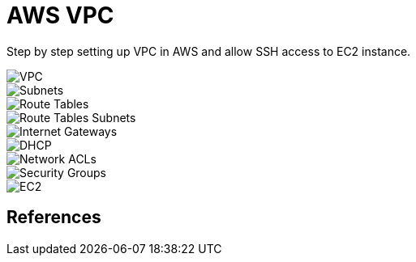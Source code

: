 AWS VPC
=======

Step by step setting up VPC in AWS and allow SSH access to EC2 instance.

image::VPC - VPC.png[VPC]

image::VPC - Subnets.png[Subnets]

image::VPC - Route Tables.png[Route Tables]

image::VPC - Route Tables Subnets.png[Route Tables Subnets]

image::VPC - Internet Gateways.png[Internet Gateways]

image::VPC - DHCP.png[DHCP]

image::VPC - Network ACLs.png[Network ACLs]

image::VPC - Security Groups.png[Security Groups]

image::VPC - EC2.png[EC2]

References
----------
